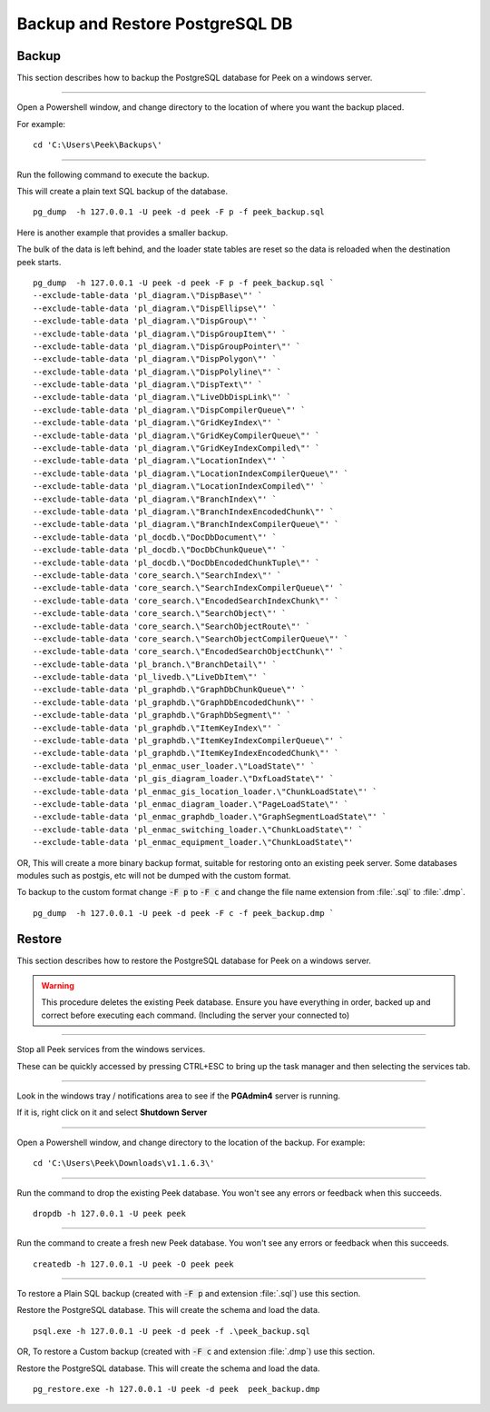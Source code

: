 .. _win_postgres_backup_restore:


Backup and Restore PostgreSQL DB
````````````````````````````````

Backup
~~~~~~

This section describes how to backup the PostgreSQL database for Peek on a windows
server.

----

Open a Powershell window, and change directory to the location of where you want the
backup placed.

For example:

::

    cd 'C:\Users\Peek\Backups\'

----

Run the following command to execute the backup.

This will create a plain text SQL backup of the database.

::

    pg_dump  -h 127.0.0.1 -U peek -d peek -F p -f peek_backup.sql


Here is another example that provides a smaller backup.

The bulk of the data is left behind, and the loader state tables are reset so
the data is reloaded when the destination peek starts.

::

    pg_dump  -h 127.0.0.1 -U peek -d peek -F p -f peek_backup.sql `
    --exclude-table-data 'pl_diagram.\"DispBase\"' `
    --exclude-table-data 'pl_diagram.\"DispEllipse\"' `
    --exclude-table-data 'pl_diagram.\"DispGroup\"' `
    --exclude-table-data 'pl_diagram.\"DispGroupItem\"' `
    --exclude-table-data 'pl_diagram.\"DispGroupPointer\"' `
    --exclude-table-data 'pl_diagram.\"DispPolygon\"' `
    --exclude-table-data 'pl_diagram.\"DispPolyline\"' `
    --exclude-table-data 'pl_diagram.\"DispText\"' `
    --exclude-table-data 'pl_diagram.\"LiveDbDispLink\"' `
    --exclude-table-data 'pl_diagram.\"DispCompilerQueue\"' `
    --exclude-table-data 'pl_diagram.\"GridKeyIndex\"' `
    --exclude-table-data 'pl_diagram.\"GridKeyCompilerQueue\"' `
    --exclude-table-data 'pl_diagram.\"GridKeyIndexCompiled\"' `
    --exclude-table-data 'pl_diagram.\"LocationIndex\"' `
    --exclude-table-data 'pl_diagram.\"LocationIndexCompilerQueue\"' `
    --exclude-table-data 'pl_diagram.\"LocationIndexCompiled\"' `
    --exclude-table-data 'pl_diagram.\"BranchIndex\"' `
    --exclude-table-data 'pl_diagram.\"BranchIndexEncodedChunk\"' `
    --exclude-table-data 'pl_diagram.\"BranchIndexCompilerQueue\"' `
    --exclude-table-data 'pl_docdb.\"DocDbDocument\"' `
    --exclude-table-data 'pl_docdb.\"DocDbChunkQueue\"' `
    --exclude-table-data 'pl_docdb.\"DocDbEncodedChunkTuple\"' `
    --exclude-table-data 'core_search.\"SearchIndex\"' `
    --exclude-table-data 'core_search.\"SearchIndexCompilerQueue\"' `
    --exclude-table-data 'core_search.\"EncodedSearchIndexChunk\"' `
    --exclude-table-data 'core_search.\"SearchObject\"' `
    --exclude-table-data 'core_search.\"SearchObjectRoute\"' `
    --exclude-table-data 'core_search.\"SearchObjectCompilerQueue\"' `
    --exclude-table-data 'core_search.\"EncodedSearchObjectChunk\"' `
    --exclude-table-data 'pl_branch.\"BranchDetail\"' `
    --exclude-table-data 'pl_livedb.\"LiveDbItem\"' `
    --exclude-table-data 'pl_graphdb.\"GraphDbChunkQueue\"' `
    --exclude-table-data 'pl_graphdb.\"GraphDbEncodedChunk\"' `
    --exclude-table-data 'pl_graphdb.\"GraphDbSegment\"' `
    --exclude-table-data 'pl_graphdb.\"ItemKeyIndex\"' `
    --exclude-table-data 'pl_graphdb.\"ItemKeyIndexCompilerQueue\"' `
    --exclude-table-data 'pl_graphdb.\"ItemKeyIndexEncodedChunk\"' `
    --exclude-table-data 'pl_enmac_user_loader.\"LoadState\"' `
    --exclude-table-data 'pl_gis_diagram_loader.\"DxfLoadState\"' `
    --exclude-table-data 'pl_enmac_gis_location_loader.\"ChunkLoadState\"' `
    --exclude-table-data 'pl_enmac_diagram_loader.\"PageLoadState\"' `
    --exclude-table-data 'pl_enmac_graphdb_loader.\"GraphSegmentLoadState\"' `
    --exclude-table-data 'pl_enmac_switching_loader.\"ChunkLoadState\"' `
    --exclude-table-data 'pl_enmac_equipment_loader.\"ChunkLoadState\"'


OR, This will create a more binary backup format, suitable for restoring onto an existing
peek server. Some databases modules such as postgis, etc will not be dumped with
the custom format.

To backup to the custom format change :code:`-F p` to :code:`-F c` and change the file
name extension from :file:`.sql` to :file:`.dmp`.

::

    pg_dump  -h 127.0.0.1 -U peek -d peek -F c -f peek_backup.dmp `


Restore
~~~~~~~

This section describes how to restore the PostgreSQL database for Peek on a windows
server.

.. warning:: This procedure deletes the existing Peek database.
            Ensure you have everything in order, backed up and correct before executing
            each command. (Including the server your connected to)

----

Stop all Peek services from the windows services.

These can be quickly accessed by pressing CTRL+ESC to bring up the task manager and then
selecting the services tab.

----

Look in the windows tray / notifications area to see if the **PGAdmin4** server is
running.

If it is, right click on it and select **Shutdown Server**

----

Open a Powershell window, and change directory to the location of the backup.
For example:

::

    cd 'C:\Users\Peek\Downloads\v1.1.6.3\'

----

Run the command to drop the existing Peek database.
You won't see any errors or feedback when this succeeds.

::

    dropdb -h 127.0.0.1 -U peek peek


----

Run the command to create a fresh new Peek database.
You won't see any errors or feedback when this succeeds.

::

    createdb -h 127.0.0.1 -U peek -O peek peek

----

To restore a Plain SQL backup (created with :code:`-F p` and extension :file:`.sql`)
use this section.

Restore the PostgreSQL database. This will create the schema and load the data.

::

    psql.exe -h 127.0.0.1 -U peek -d peek -f .\peek_backup.sql


OR, To restore a Custom backup (created with :code:`-F c` and extension :file:`.dmp`)
use this section.

Restore the PostgreSQL database. This will create the schema and load the data.

::

    pg_restore.exe -h 127.0.0.1 -U peek -d peek  peek_backup.dmp


